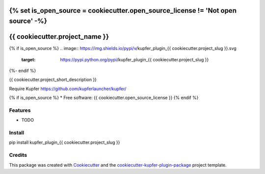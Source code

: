 {% set is_open_source = cookiecutter.open_source_license != 'Not open source' -%}
===============================
{{ cookiecutter.project_name }}
===============================

{% if is_open_source %}
.. image:: https://img.shields.io/pypi/v/kupfer_plugin_{{ cookiecutter.project_slug }}.svg
        :target: https://pypi.python.org/pypi/kupfer_plugin_{{ cookiecutter.project_slug }}

.. image:: https://img.shields.io/travis/{{ cookiecutter.github_username }}/kupfer_plugin_{{ cookiecutter.project_slug }}.svg
        :target: https://travis-ci.org/{{ cookiecutter.github_username }}/kupfer_plugin_{{ cookiecutter.project_slug }}

.. image:: https://readthedocs.org/projects/kupfer_plugin_{{ cookiecutter.project_slug | replace("_", "-") }}/badge/?version=latest
        :target: https://kupfer_plugin_{{ cookiecutter.project_slug | replace("_", "-") }}.readthedocs.io/en/latest/?badge=latest
        :alt: Documentation Status
{%- endif %}



{{ cookiecutter.project_short_description }}

Require Kupfer https://github.com/kupferlauncher/kupfer/

{% if is_open_source %}
* Free software: {{ cookiecutter.open_source_license }}
{% endif %}

Features
--------

* TODO

Install
-------

pip install kupfer_plugin_{{ cookiecutter.project_slug }}


Credits
-------

This package was created with Cookiecutter_ and the `cookiecutter-kupfer-plugin-package`_ project template.

.. _Cookiecutter: https://github.com/audreyr/cookiecutter
.. _`cookiecutter-kupfer-plugin-package`: https://github.com/hugosenari/cookiecutter-kupfer-plugin-package

